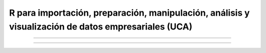 ######################################################################################################
R para importación, preparación, manipulación, análisis y visualización de datos empresariales (UCA)
######################################################################################################


==============================================

==============================================

.. image:: https://img.shields.io/badge/Presentacion-go-yellow
	:target: https://docs.google.com/presentation/d/19Zkr2tvbYEObIvWPTULW0KHP9hNjEiPlClHG7Jw2rks/edit#slide=id.gc6f73a04f_0_0 
.. image:: https://badges.frapsoft.com/os/v2/open-source.png?v=103    
.. image:: https://img.shields.io/github/languages/top/nairachiclana/R_for_BI-sesion2
    :target: https://www.r-project.org/
.. image:: https://img.shields.io/github/followers/nairachiclana?style=social
    :target:  https://github.com/nairachiclana



